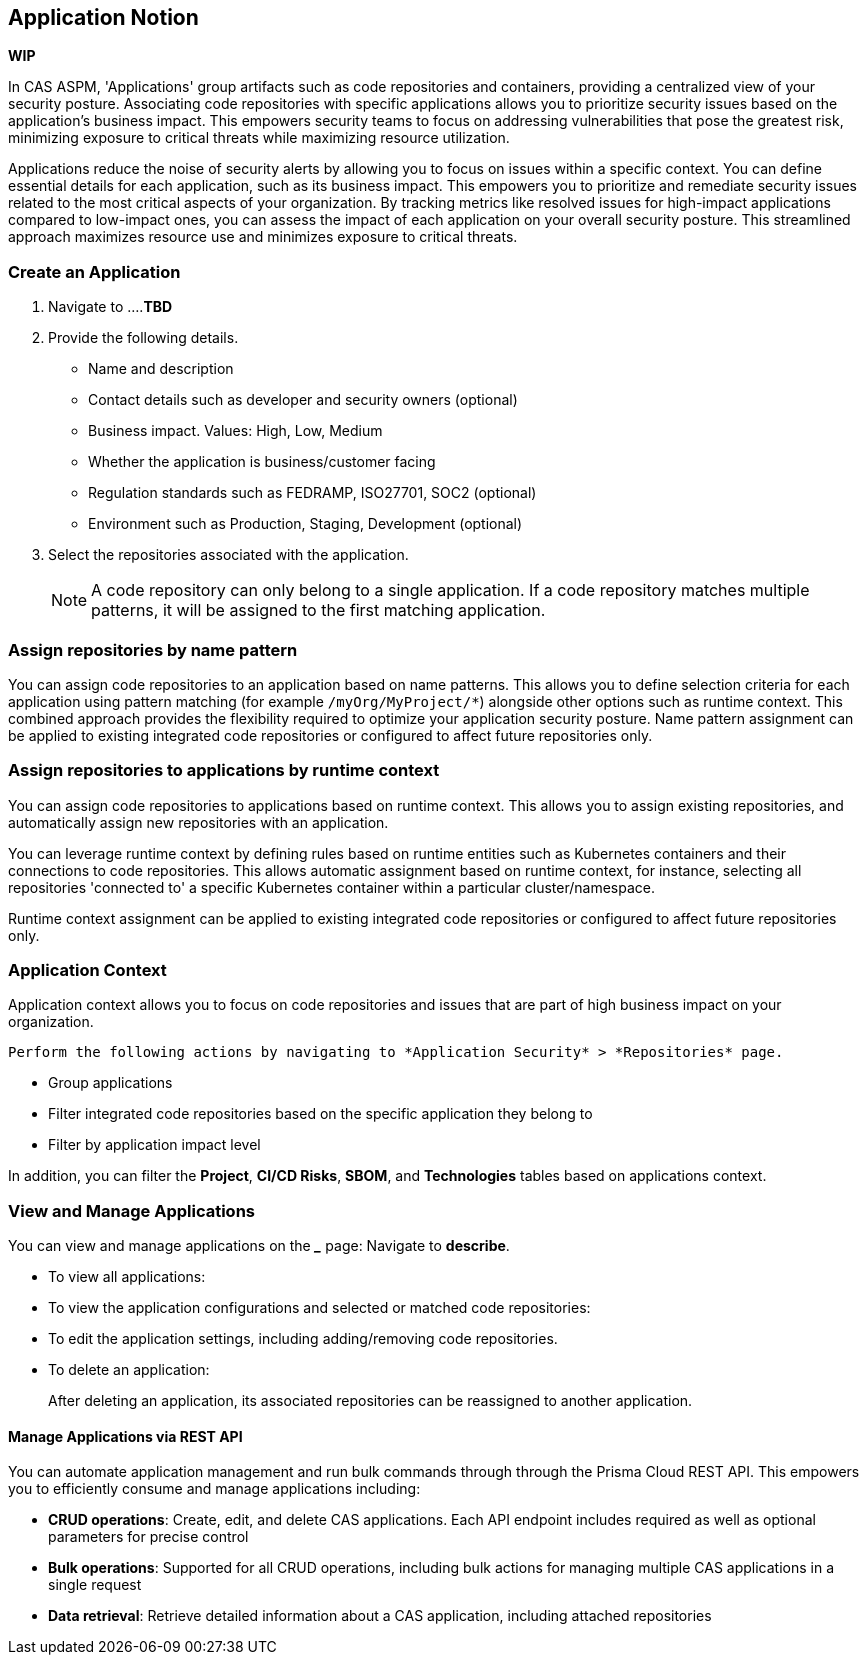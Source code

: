== Application Notion

// alternate title: Prioritizing Security with Applications in CAS ASPM (Cloud Application Security Platform)

*WIP*

In CAS ASPM, 'Applications' group artifacts such as code repositories and containers, providing a centralized view of your security posture. Associating code repositories with specific applications allows you to prioritize security issues based on the application's business impact. This empowers security teams to focus on addressing vulnerabilities that pose the greatest risk, minimizing exposure to critical threats while maximizing resource utilization. 

Applications reduce the noise of security alerts by allowing you to focus on issues within a specific context. You can define essential details for each application, such as its business impact. This empowers you to prioritize and remediate security issues related to the most critical aspects of your organization. By tracking metrics like resolved issues for high-impact applications compared to low-impact ones, you can assess the impact of each application on your overall security posture. This streamlined approach maximizes resource use and minimizes exposure to critical threats.


[.tasks]

=== Create an Application

[.procedure]

. Navigate to ....*TBD*

. Provide the following details.
+
* Name and description
* Contact details such as developer and security owners (optional)
* Business impact. Values: High, Low, Medium
* Whether the application is business/customer facing
* Regulation standards such as FEDRAMP, ISO27701, SOC2 (optional)
* Environment such as Production, Staging, Development (optional)

. Select the repositories associated with the application. 
+
NOTE: A code repository can only belong to a single application. If a code repository matches multiple patterns, it will be assigned to the first matching application.

// TODO: Describe the step including integrating below - perhaps as a link - depending on the UI

=== Assign repositories by name pattern

You can assign code repositories to an application based on name patterns. This allows you to define selection criteria for each application using pattern matching (for example `/myOrg/MyProject/*`) alongside other options such as runtime context. This combined approach provides the flexibility required to optimize your application security posture. Name pattern assignment can be applied to existing integrated code repositories or configured to affect future repositories only.

=== Assign repositories to applications by runtime context

You can assign code repositories to applications based on runtime context. This allows you to assign existing repositories, and automatically assign new repositories with an application.

You can leverage runtime context by defining rules based on runtime entities such as Kubernetes containers and their connections to code repositories. This allows automatic assignment based on runtime context, for instance, selecting all repositories 'connected to' a specific Kubernetes container within a particular cluster/namespace.

Runtime context assignment can be applied to existing integrated code repositories or configured to affect future repositories only.

=== Application Context

Application context allows you to focus on code repositories and issues that are part of high business impact on your organization. 

 Perform the following actions by navigating to *Application Security* > *Repositories* page. 

* Group applications 
* Filter integrated code repositories based on the specific application they belong to
* Filter by application impact level

In addition, you can filter the *Project*, *CI/CD Risks*, *SBOM*, and *Technologies* tables based on applications context.

=== View and Manage Applications

You can view and manage applications on the *_____* page: Navigate to *describe*. 

* To view all applications:

* To view the application configurations and selected or matched code repositories:

* To edit the application settings, including adding/removing code repositories. 

* To delete an application:
+
After deleting an application, its associated repositories can be reassigned to another application.

==== Manage Applications via REST API

You can automate application management and run bulk commands through through the Prisma Cloud REST API. This empowers you to efficiently consume and manage applications including:

* *CRUD operations*: Create, edit, and delete CAS applications. Each API endpoint includes required as well as optional parameters for precise control
* *Bulk operations*: Supported for all CRUD operations, including bulk actions for managing multiple CAS applications in a single request
* *Data retrieval*: Retrieve detailed information about a CAS application, including attached repositories


